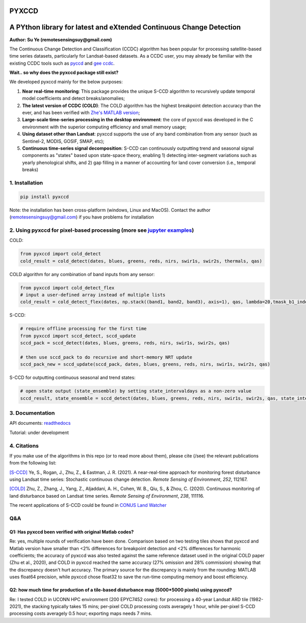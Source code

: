 PYXCCD
======

|GithubActions| |Pypi| |Downloads| |ReadTheDocs|


A PYthon library for latest and eXtended Continuous Change Detection
=============================================================================================================================
**Author: Su Ye (remotesensingsuy@gmail.com)**

The Continuous Change Detection and Classification (CCDC) algorithm has been popular for processing satellite-based time series datasets, particularly for Landsat-based datasets. As a CCDC user, you may already be familiar with the existing CCDC tools such as `pyccd <https://github.com/repository-preservation/lcmap-pyccd>`_ and `gee ccdc <https://developers.google.com/earth-engine/apidocs/ee-algorithms-temporalsegmentation-ccdc>`_.

**Wait.. so why does the pyxccd package still exist?**

We developed pyxccd mainly for the below purposes:
   
1. **Near real-time monitoring**: This package provides the unique S-CCD algorithm to recursively update temporal model coefficients and detect breaks/anomalies;

2. **The latest version of CCDC (COLD)**: The COLD algorithm has the highest breakpoint detection accuracy than the ever, and has been verified with `Zhe's MATLAB version <https://github.com/Remote-Sensing-of-Land-Resource-Lab/COLD>`_;

3. **Large-scale time-series processing in the desktop environment**: the core of pyxccd was developed in the C environment with the superior computing efficiency and small memory usage;

4. **Using dataset other than Landsat**: pyxccd supports the use of any band combination from any sensor (such as Sentinel-2, MODIS, GOSIF, SMAP, etc);

5. **Continuous time-series signal decomposition**: S-CCD can continuously outputting trend and seasonal signal components as "states" based upon state-space theory, enabling 1) detecting inter-segment variations such as yearly phenological shifts, and 2) gap filling in a manner of accounting for land cover conversion (i.e., temporal breaks)


1. Installation
---------------
.. code:: console

   pip install pyxccd

Note: the installation has been cross-platform (windows, Linux and MacOS). Contact the author (remotesensingsuy@gmail.com) if you have problems for installation 

2. Using pyxccd for pixel-based processing (more see `jupyter examples <tool/notebook/pyxccd_example.ipynb>`_)
----------------------------------------------------------------------------------------------------------------

COLD:

.. code:: python

   from pyxccd import cold_detect
   cold_result = cold_detect(dates, blues, greens, reds, nirs, swir1s, swir2s, thermals, qas)

COLD algorithm for any combination of band inputs from any sensor:

.. code:: python

   from pyxccd import cold_detect_flex
   # input a user-defined array instead of multiple lists
   cold_result = cold_detect_flex(dates, np.stack((band1, band2, band3), axis=1), qas, lambda=20,tmask_b1_index=1, tmask_b2_index=2)

S-CCD:

.. code:: python

   # require offline processing for the first time 
   from pyxccd import sccd_detect, sccd_update
   sccd_pack = sccd_detect(dates, blues, greens, reds, nirs, swir1s, swir2s, qas)

   # then use sccd_pack to do recursive and short-memory NRT update
   sccd_pack_new = sccd_update(sccd_pack, dates, blues, greens, reds, nirs, swir1s, swir2s, qas)

S-CCD for outputting continuous seasonal and trend states:

.. code:: python
   
   # open state output (state_ensemble) by setting state_intervaldays as a non-zero value
   sccd_result, state_ensemble = sccd_detect(dates, blues, greens, reds, nirs, swir1s, swir2s, qas, state_intervaldays=1)

3. Documentation
----------------
API documents: `readthedocs <https://pyxccd.readthedocs.io/en/latest>`_

Tutorial: under development

4. Citations
------------

If you make use of the algorithms in this repo (or to read more about them),
please cite (/see) the relevant publications from the following list:

`[S-CCD] <https://www.sciencedirect.com/science/article/pii/S003442572030540X>`_
Ye, S., Rogan, J., Zhu, Z., & Eastman, J. R. (2021). A near-real-time
approach for monitoring forest disturbance using Landsat time series:
Stochastic continuous change detection. *Remote Sensing of Environment*,
*252*, 112167.

`[COLD] <https://www.sciencedirect.com/science/article/am/pii/S0034425719301002>`_ 
Zhu, Z., Zhang, J., Yang, Z., Aljaddani, A. H., Cohen, W. B., Qiu, S., &
Zhou, C. (2020). Continuous monitoring of land disturbance based on
Landsat time series. *Remote Sensing of Environment*, *238*, 111116.

The recent applications of S-CCD could be found in `CONUS Land Watcher <https://gers.users.earthengine.app/view/nrt-conus>`_

Q&A
---

Q1: Has pyxccd been verified with original Matlab codes?
^^^^^^^^^^^^^^^^^^^^^^^^^^^^^^^^^^^^^^^^^^^^^^^^^^^^^^^^

Re: yes, multiple rounds of verification have been done. Comparison
based on two testing tiles shows that pyxccd and Matlab version have
smaller than <2% differences for breakpoint detection and <2%
differences for harmonic coefficients; the accuracy of pyxccd was also
tested against the same reference dataset used in the original COLD
paper (Zhu et al., 2020), and COLD in pyxccd reached the same accuracy (27%
omission and 28% commission) showing that the discrepancy doesn't hurt
accuracy. The primary source for the discrepancy is mainly from the
rounding: MATLAB uses float64 precision, while pyxccd chose float32 to
save the run-time computing memory and boost efficiency.

Q2: how much time for production of a tile-based disturbance map (5000*5000 pixels) using pyxccd?
^^^^^^^^^^^^^^^^^^^^^^^^^^^^^^^^^^^^^^^^^^^^^^^^^^^^^^^^^^^^^^^^^^^^^^^^^^^^^^^^^^^^^^^^^^^^^^^^^

Re: I tested COLD in UCONN HPC environment (200 EPYC7452 cores): for
processing a 40-year Landsat ARD tile (1982-2021), the stacking
typically takes 15 mins; per-pixel COLD processing costs averagely 1
hour, while per-pixel S-CCD processing costs averagely 0.5
hour; exporting maps needs 7 mins. 


.. |Codecov| image:: https://codecov.io/github/Remote-Sensing-of-Land-Resource-Lab/pyxccd/badge.svg?branch=devel&service=github
   :target: https://codecov.io/github/Remote-Sensing-of-Land-Resource-Lab/pyxccd?branch=devel
.. |Pypi| image:: https://img.shields.io/pypi/v/pyxccd.svg
   :target: https://pypi.python.org/pypi/pyxccd
.. |Downloads| image:: https://img.shields.io/pypi/dm/pyxccd.svg
   :target: https://pypistats.org/packages/pyxccd
.. |ReadTheDocs| image:: https://readthedocs.org/projects/pyxccd/badge/?version=latest
    :target: http://pyxccd.readthedocs.io/en/latest/
.. |GithubActions| image:: https://github.com/Remote-Sensing-of-Land-Resource-Lab/pyxccd/actions/workflows/main.yml/badge.svg?branch=devel
    :target: https://github.com/Remote-Sensing-of-Land-Resource-Lab/pyxccd/actions?query=branch%3Adevel
